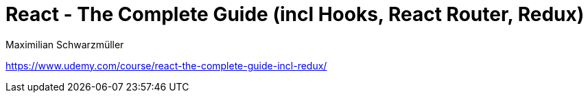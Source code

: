 = React - The Complete Guide (incl Hooks, React Router, Redux)
Maximilian Schwarzmüller

https://www.udemy.com/course/react-the-complete-guide-incl-redux/

